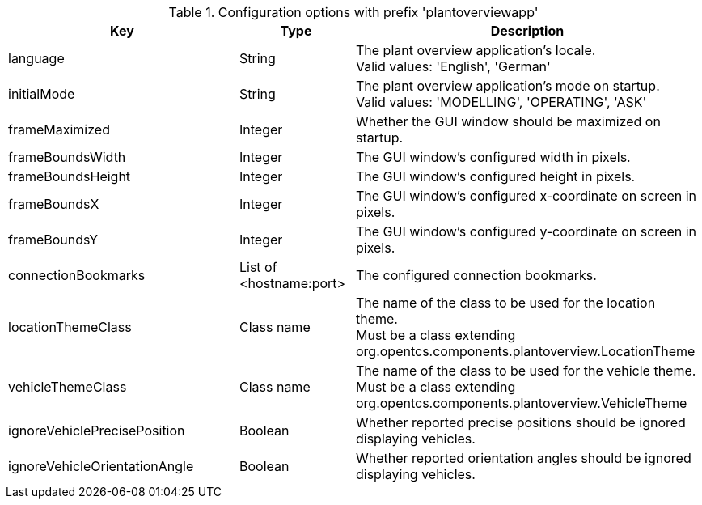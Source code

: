 .Configuration options with prefix 'plantoverviewapp'
[cols="2,1,3", options="header"]
|===
|Key
|Type
|Description

|language
|String
|The plant overview application's locale. +
Valid values: 'English', 'German'

|initialMode
|String
|The plant overview application's mode on startup. +
Valid values: 'MODELLING', 'OPERATING', 'ASK'

|frameMaximized
|Integer
|Whether the GUI window should be maximized on startup.

|frameBoundsWidth
|Integer
|The GUI window's configured width in pixels.

|frameBoundsHeight
|Integer
|The GUI window's configured height in pixels.

|frameBoundsX
|Integer
|The GUI window's configured x-coordinate on screen in pixels.

|frameBoundsY
|Integer
|The GUI window's configured y-coordinate on screen in pixels.

|connectionBookmarks
|List of <hostname:port>
|The configured connection bookmarks.

|locationThemeClass
|Class name
|The name of the class to be used for the location theme. +
Must be a class extending org.opentcs.components.plantoverview.LocationTheme

|vehicleThemeClass
|Class name
|The name of the class to be used for the vehicle theme. +
Must be a class extending org.opentcs.components.plantoverview.VehicleTheme

|ignoreVehiclePrecisePosition
|Boolean
|Whether reported precise positions should be ignored displaying vehicles.

|ignoreVehicleOrientationAngle
|Boolean
|Whether reported orientation angles should be ignored displaying vehicles.

|===

